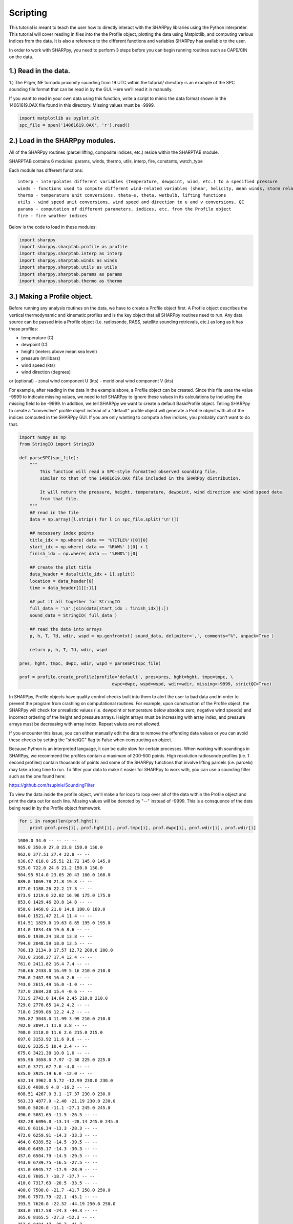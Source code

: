 .. _Scripting_:

Scripting
=========

This tutorial is meant to teach the user how to directly interact with the SHARPpy libraries using the Python interpreter. This tutorial will cover reading in files into the the Profile object, plotting the data using Matplotlib, and computing various indices from the data. It is also a reference to the different functions and variables SHARPpy has available to the user.

In order to work with SHARPpy, you need to perform 3 steps before you
can begin running routines such as CAPE/CIN on the data.

1.) Read in the data.
~~~~~~~~~~~~~~~~~~~~~~

1.) The Pilger, NE tornado proximity sounding from 19 UTC within the
tutorial/ directory is an example of the SPC sounding file format that
can be read in by the GUI. Here we'll read it in manually.

If you want to read in your own data using this function, write a script
to mimic the data format shown in the 14061619.OAX file found in this
directory. Missing values must be -9999.

.. code:: python

    import matplotlib as pyplot.plt
    spc_file = open('14061619.OAX', 'r').read()

2.) Load in the SHARPpy modules.
~~~~~~~~~~~~~~~~~~~~~~~~~~~~~~~~~~~~

All of the SHARPpy routines (parcel lifting, composite indices, etc.)
reside within the SHARPTAB module.

SHARPTAB contains 6 modules: params, winds, thermo, utils, interp, fire,
constants, watch\_type

Each module has different functions:

.. parsed-literal::


    interp - interpolates different variables (temperature, dewpoint, wind, etc.) to a specified pressure
    winds - functions used to compute different wind-related variables (shear, helicity, mean winds, storm relative vectors)
    thermo - temperature unit conversions, theta-e, theta, wetbulb, lifting functions
    utils - wind speed unit conversions, wind speed and direction to u and v conversions, QC
    params - computation of different parameters, indices, etc. from the Profile object
    fire - fire weather indices

Below is the code to load in these modules:

.. code:: python

    import sharppy
    import sharppy.sharptab.profile as profile
    import sharppy.sharptab.interp as interp
    import sharppy.sharptab.winds as winds
    import sharppy.sharptab.utils as utils
    import sharppy.sharptab.params as params
    import sharppy.sharptab.thermo as thermo


3.) Making a Profile object.
~~~~~~~~~~~~~~~~~~~~~~~~~~~~

Before running any analysis routines on the data, we have to create a
Profile object first. A Profile object describes the vertical
thermodynamic and kinematic profiles and is the key object that all
SHARPpy routines need to run. Any data source can be passed into a
Profile object (i.e. radiosonde, RASS, satellite sounding retrievals,
etc.) as long as it has these profiles:

-  temperature (C)
-  dewpoint (C)
-  height (meters above mean sea level)
-  pressure (millibars)
-  wind speed (kts)
-  wind direction (degrees)

or (optional) - zonal wind component U (kts) - meridional wind component
V (kts)

For example, after reading in the data in the example above, a Profile
object can be created. Since this file uses the value -9999 to indicate
missing values, we need to tell SHARPpy to ignore these values in its
calculations by including the missing field to be -9999. In addition, we
tell SHARPpy we want to create a default BasicProfile object. Telling
SHARPpy to create a "convective" profile object instead of a "default"
profile object will generate a Profile object with all of the indices
computed in the SHARPpy GUI. If you are only wanting to compute a few
indices, you probably don't want to do that.

.. code:: python

    import numpy as np
    from StringIO import StringIO
    
    def parseSPC(spc_file):
        """
            This function will read a SPC-style formatted observed sounding file,
            similar to that of the 14061619.OAX file included in the SHARPpy distribution.
            
            It will return the pressure, height, temperature, dewpoint, wind direction and wind speed data
            from that file.
        """
        ## read in the file
        data = np.array([l.strip() for l in spc_file.split('\n')])
    
        ## necessary index points
        title_idx = np.where( data == '%TITLE%')[0][0]
        start_idx = np.where( data == '%RAW%' )[0] + 1
        finish_idx = np.where( data == '%END%')[0]
    
        ## create the plot title
        data_header = data[title_idx + 1].split()
        location = data_header[0]
        time = data_header[1][:11]
    
        ## put it all together for StringIO
        full_data = '\n'.join(data[start_idx : finish_idx][:])
        sound_data = StringIO( full_data )
    
        ## read the data into arrays
        p, h, T, Td, wdir, wspd = np.genfromtxt( sound_data, delimiter=',', comments="%", unpack=True )
    
        return p, h, T, Td, wdir, wspd
    
    pres, hght, tmpc, dwpc, wdir, wspd = parseSPC(spc_file)
    
    prof = profile.create_profile(profile='default', pres=pres, hght=hght, tmpc=tmpc, \
                                        dwpc=dwpc, wspd=wspd, wdir=wdir, missing=-9999, strictQC=True)

In SHARPpy, Profile objects have quality control checks built into them
to alert the user to bad data and in order to prevent the program from
crashing on computational routines. For example, upon construction of
the Profile object, the SHARPpy will check for unrealistic values (i.e.
dewpoint or temperature below absolute zero, negative wind speeds) and
incorrect ordering of the height and pressure arrays. Height arrays must
be increasing with array index, and pressure arrays must be decreasing
with array index. Repeat values are not allowed.

If you encounter this issue, you can either manually edit the data to
remove the offending data values or you can avoid these checks by
setting the "strictQC" flag to False when constructing an object.

Because Python is an interpreted language, it can be quite slow for
certain processes. When working with soundings in SHARPpy, we recommend
the profiles contain a maximum of 200-500 points. High resolution
radiosonde profiles (i.e. 1 second profiles) contain thousands of points
and some of the SHARPpy functions that involve lifting parcels (i.e.
parcelx) may take a long time to run. To filter your data to make it
easier for SHARPpy to work with, you can use a sounding filter such as
the one found here:

https://github.com/tsupinie/SoundingFilter

To view the data inside the profile object, we'll make a for loop to loop over all of the data within
the Profile object and print the data out for each line. Missing values
will be denoted by "--" instead of -9999. This is a consquence of the
data being read in by the Profile object framework.

.. code:: python

    for i in range(len(prof.hght)):
        print prof.pres[i], prof.hght[i], prof.tmpc[i], prof.dwpc[i], prof.wdir[i], prof.wdir[i]


.. parsed-literal::

    1000.0 34.0 -- -- -- --
    965.0 350.0 27.8 23.8 150.0 150.0
    962.0 377.51 27.4 22.8 -- --
    936.87 610.0 25.51 21.72 145.0 145.0
    925.0 722.0 24.6 21.2 150.0 150.0
    904.95 914.0 23.05 20.43 160.0 160.0
    889.0 1069.78 21.8 19.8 -- --
    877.0 1188.26 22.2 17.3 -- --
    873.9 1219.0 22.02 16.98 175.0 175.0
    853.0 1429.46 20.8 14.8 -- --
    850.0 1460.0 21.0 14.0 180.0 180.0
    844.0 1521.47 21.4 11.4 -- --
    814.51 1829.0 19.63 8.65 195.0 195.0
    814.0 1834.46 19.6 8.6 -- --
    805.0 1930.24 18.8 13.8 -- --
    794.0 2048.59 18.0 13.5 -- --
    786.13 2134.0 17.57 12.72 200.0 200.0
    783.0 2168.27 17.4 12.4 -- --
    761.0 2411.82 16.4 7.4 -- --
    758.66 2438.0 16.49 5.16 210.0 210.0
    756.0 2467.98 16.6 2.6 -- --
    743.0 2615.49 16.0 -1.0 -- --
    737.0 2684.28 15.4 -0.6 -- --
    731.9 2743.0 14.64 2.45 210.0 210.0
    729.0 2776.65 14.2 4.2 -- --
    710.0 2999.06 12.2 4.2 -- --
    705.87 3048.0 11.99 3.99 210.0 210.0
    702.0 3094.1 11.8 3.8 -- --
    700.0 3118.0 11.6 2.6 215.0 215.0
    697.0 3153.92 11.6 0.6 -- --
    682.0 3335.5 10.4 2.4 -- --
    675.0 3421.38 10.0 1.0 -- --
    655.96 3658.0 7.97 -2.38 225.0 225.0
    647.0 3771.67 7.0 -4.0 -- --
    635.0 3925.19 6.0 -12.0 -- --
    632.14 3962.0 5.72 -12.99 230.0 230.0
    623.0 4080.9 4.8 -16.2 -- --
    608.51 4267.0 3.1 -17.37 230.0 230.0
    563.33 4877.0 -2.48 -21.19 230.0 230.0
    500.0 5820.0 -11.1 -27.1 245.0 245.0
    496.0 5881.65 -11.5 -26.5 -- --
    482.28 6096.0 -13.14 -28.14 245.0 245.0
    481.0 6116.34 -13.3 -28.3 -- --
    472.0 6259.91 -14.3 -33.3 -- --
    464.0 6389.52 -14.5 -39.5 -- --
    460.0 6455.17 -14.3 -30.3 -- --
    457.0 6504.79 -14.5 -29.5 -- --
    443.0 6739.75 -16.5 -27.5 -- --
    431.0 6945.77 -17.9 -28.9 -- --
    423.0 7085.7 -18.7 -37.7 -- --
    410.0 7317.63 -20.5 -33.5 -- --
    400.0 7500.0 -21.7 -41.7 250.0 250.0
    396.0 7573.79 -22.1 -45.1 -- --
    393.5 7620.0 -22.52 -44.19 250.0 250.0
    383.0 7817.58 -24.3 -40.3 -- --
    365.0 8165.5 -27.3 -52.3 -- --
    353.0 8404.47 -29.7 -41.7 -- --
    346.0 8546.6 -30.9 -41.9 -- --
    327.0 8943.91 -33.9 -52.9 -- --
    317.73 9144.0 -35.59 -53.82 255.0 255.0
    315.0 9204.06 -36.1 -54.1 -- --
    300.0 9540.0 -38.9 -49.9 250.0 250.0
    290.0 9772.78 -40.9 -50.9 -- --
    278.01 10058.0 -43.14 -54.39 255.0 255.0
    262.0 10458.87 -46.3 -59.3 -- --
    250.0 10770.0 -49.1 -62.1 260.0 260.0
    238.0 11090.28 -51.9 -63.9 -- --
    231.1 11278.0 -52.95 -65.12 260.0 260.0
    210.06 11887.0 -56.35 -69.07 265.0 265.0
    200.0 12200.0 -58.1 -71.1 265.0 265.0
    190.76 12497.0 -59.78 -73.55 280.0 280.0
    188.0 12588.32 -60.3 -74.3 -- --
    175.0 13035.7 -60.3 -74.3 -- --
    173.03 13106.0 -60.66 -74.88 265.0 265.0
    164.72 13411.0 -62.2 -77.38 255.0 255.0
    158.0 13668.93 -63.5 -79.5 245.0 245.0
    157.0 13707.98 -63.5 -79.5 -- --
    154.0 13827.08 -61.9 -77.9 -- --
    150.0 13990.0 -62.3 -77.3 250.0 250.0
    149.25 14021.0 -62.25 -77.25 250.0 250.0
    147.0 14114.55 -62.1 -77.1 -- --
    142.11 14326.0 -56.43 -73.39 270.0 270.0
    142.0 14330.93 -56.3 -73.3 -- --
    141.0 14375.74 -56.1 -74.1 -- --
    137.0 14557.96 -56.9 -73.9 -- --
    132.0 14791.84 -58.9 -75.9 -- --
    129.02 14935.0 -58.4 -77.07 260.0 260.0
    125.0 15133.97 -57.7 -78.7 -- --
    122.9 15240.0 -58.7 -79.7 225.0 225.0
    118.0 15493.97 -61.1 -82.1 -- --
    117.03 15545.0 -61.23 -81.59 215.0 215.0
    115.0 15653.42 -61.5 -80.5 -- --
    110.0 15928.24 -61.7 -80.7 -- --
    109.0 15984.92 -59.9 -78.9 -- --
    108.0 16042.38 -59.7 -79.7 -- --
    100.0 16520.0 -61.9 -81.9 240.0 240.0
    92.8 16982.3 -62.7 -84.7 -- --
    87.2 17369.21 -59.9 -83.9 -- --
    87.13 17374.0 -59.92 -83.92 175.0 175.0
    83.2 17662.07 -61.3 -85.3 -- --
    82.99 17678.0 -61.03 -85.21 220.0 220.0
    80.9 17837.57 -58.3 -84.3 -- --
    75.32 18288.0 -58.43 -85.08 240.0 240.0
    72.5 18528.36 -58.5 -85.5 -- --
    71.76 18593.0 -58.15 -85.73 220.0 220.0
    70.0 18750.0 -57.3 -86.3 205.0 205.0
    66.2 19102.5 -56.5 -86.5 -- --
    62.08 19507.0 -57.97 -88.58 0.0 0.0
    59.6 19763.34 -58.9 -89.9 -- --
    51.16 20726.0 -56.29 -88.16 140.0 140.0
    50.0 20870.0 -55.9 -87.9 100.0 100.0
    47.3 21223.2 -55.3 -87.3 -- --
    46.47 21336.0 -55.71 -87.71 130.0 130.0
    45.3 21497.82 -56.3 -88.3 -- --
    44.29 21641.0 -56.1 -88.21 130.0 130.0
    42.22 21946.0 -55.67 -88.02 140.0 140.0
    40.25 22250.0 -55.24 -87.83 115.0 115.0
    38.37 22555.0 -54.8 -87.63 100.0 100.0
    37.1 22769.5 -54.5 -87.5 -- --
    34.9 23165.0 -52.26 -85.69 115.0 115.0
    33.29 23470.0 -50.53 -84.29 105.0 105.0
    32.2 23686.07 -49.3 -83.3 -- --
    30.0 24150.0 -48.7 -82.7 125.0 125.0
    29.3 24305.84 -48.1 -82.1 -- --
    28.95 24384.0 -48.34 -82.34 135.0 135.0
    27.9 24628.73 -49.1 -83.1 -- --
    26.7 24918.79 -47.9 -82.9 -- --
    26.4 24994.0 -47.91 -82.86 80.0 80.0
    21.95 26213.0 -48.06 -82.26 105.0 105.0
    20.9 26538.29 -48.1 -82.1 -- --
    20.02 26822.0 -46.93 -81.91 115.0 115.0
    20.0 26830.0 -46.9 -81.9 115.0 115.0
    19.2 27100.93 -45.7 -80.7 -- --
    19.12 27127.0 -45.73 -80.73 100.0 100.0
    18.27 27432.0 -46.02 -81.02 105.0 105.0
    17.5 27717.04 -46.3 -81.3 -- --
    17.45 27737.0 -46.23 -81.24 115.0 115.0
    16.67 28042.0 -45.08 -80.37 95.0 95.0
    14.8 28839.52 -42.1 -78.1 -- --
    13.91 29261.0 -41.98 -77.98 105.0 105.0
    12.71 29870.0 -41.8 -77.8 100.0 100.0
    12.1 30202.29 -41.7 -77.7 -- --
    11.62 30480.0 -39.91 -76.69 80.0 80.0
    11.11 30785.0 -37.95 -75.58 70.0 70.0
    10.9 30916.58 -37.1 -75.1 -- --
    10.0 31510.0 -38.5 -75.5 80.0 80.0
    9.0 32234.97 -37.7 -75.7 -- --
    8.4 32713.14 -35.1 -73.1 -- --
    8.1 32968.3 -31.9 -71.9 -- --
    7.81 33223.0 -31.9 -71.9 90.0 90.0
    7.8 33234.86 -31.9 -71.9 -- --

Once you have a Profile object, you can begin running analysis routines
and plotting the data. The following sections show different examples of
how to do this.

Plotting the data
~~~~~~~~~~~~~~~~~~

.. code:: python

    import matplotlib.pyplot as plt
    plt.plot(prof.tmpc, prof.hght, 'r-')
    plt.plot(prof.dwpc, prof.hght, 'g-')
    #plt.barbs(40*np.ones(len(prof.hght)), prof.hght, prof.u, prof.v)
    plt.xlabel("Temperature [C]")
    plt.ylabel("Height [m above MSL]")
    plt.grid()
    plt.show()



.. image:: SHARPpy_basics_files/SHARPpy_basics_21_0.png


SHARPpy Profile objects keep track of the height grid the profile lies
on. Within the profile object, the height grid is assumed to be in
meters above mean sea level.

In the example data provided, the profile can be converted to and from
AGL from MSL:

.. code:: python

    msl_hght = prof.hght[prof.sfc] # Grab the surface height value
    print "SURFACE HEIGHT (m MSL):",msl_hght
    agl_hght = interp.to_agl(prof, msl_hght) # Converts to AGL
    print "SURFACE HEIGHT (m AGL):", agl_hght
    msl_hght = interp.to_msl(prof, agl_hght) # Converts to MSL
    print "SURFACE HEIGHT (m MSL):",msl_hght


.. parsed-literal::

    SURFACE HEIGHT (m MSL): 350.0
    SURFACE HEIGHT (m AGL): 0.0
    SURFACE HEIGHT (m MSL): 350.0


Showing derived profiles
~~~~~~~~~~~~~~~~~~~~~~~~~

By default, Profile objects also create derived profiles such as Theta-E
and Wet-Bulb when they are constructed. These profiles are accessible to
the user too.

.. code:: python

    plt.plot(thermo.ktoc(prof.thetae), prof.hght, 'r-', label='Theta-E')
    plt.plot(prof.wetbulb, prof.hght, 'c-', label='Wetbulb')
    plt.xlabel("Temperature [C]")
    plt.ylabel("Height [m above MSL]")
    plt.legend()
    plt.grid()
    plt.show()



.. image:: SHARPpy_basics_files/SHARPpy_basics_26_0.png


Lifting Parcels
~~~~~~~~~~~~~~~~

In SHARPpy, parcels are lifted via the params.parcelx() routine. The
parcelx() routine takes in the arguments of a Profile object and a flag
to indicate what type of parcel you would like to be lifted. Additional
arguments can allow for custom/user defined parcels to be passed to the
parcelx() routine, however most users will likely be using only the
Most-Unstable, Surface, 100 mb Mean Layer, and Forecast parcels.

The parcelx() routine by default utilizes the virtual temperature
correction to compute variables such as CAPE and CIN. If the dewpoint
profile contains missing data, parcelx() will disregard using the
virtual temperature correction.

.. code:: python

    sfcpcl = params.parcelx( prof, flag=1 ) # Surface Parcel
    fcstpcl = params.parcelx( prof, flag=2 ) # Forecast Parcel
    mupcl = params.parcelx( prof, flag=3 ) # Most-Unstable Parcel
    mlpcl = params.parcelx( prof, flag=4 ) # 100 mb Mean Layer Parcel

Once your parcel attributes are computed by params.parcelx(), you can
extract information about the parcel such as CAPE, CIN, LFC height, LCL
height, EL height, etc.  We will do this for the Most Unstable parcel ``mupcl``.

.. code:: python

    print "Most-Unstable CAPE:", mupcl.bplus # J/kg
    print "Most-Unstable CIN:", mupcl.bminus # J/kg
    print "Most-Unstable LCL:", mupcl.lclhght # meters AGL
    print "Most-Unstable LFC:", mupcl.lfchght # meters AGL
    print "Most-Unstable EL:", mupcl.elhght # meters AGL
    print "Most-Unstable LI:", mupcl.li5 # C

This code outputs the following text:

.. parsed-literal::

    Most-Unstable CAPE: 5769.22545311
    Most-Unstable CIN: -0.644692447001
    Most-Unstable LCL: 512.718558828
    Most-Unstable LFC: 612.53643485
    Most-Unstable EL: 13882.5821154
    Most-Unstable LI: -13.8145334959


Other Parcel Object Attributes
~~~~~~~~~~~~~~~~~~~~~~~~~~~~~~~

The six indices listed above are not the only ones calculated by
parcelx(). Other indices can be calculated and accessed too:

Here is a list of the attributes and their units contained in each
parcel object (pcl):

::

    pcl.pres - Parcel beginning pressure (mb)
    pcl.tmpc - Parcel beginning temperature (C)
    pcl.dwpc - Parcel beginning dewpoint (C)
    pcl.ptrace - Parcel trace pressure (mb)
    pcl.ttrace - Parcel trace temperature (C)
    pcl.blayer - Pressure of the bottom of the layer the parcel is lifted (mb)
    pcl.tlayer - Pressure of the top of the layer the parcel is lifted (mb)
    pcl.lclpres - Parcel LCL (lifted condensation level) pressure (mb)
    pcl.lclhght - Parcel LCL height (m AGL)
    pcl.lfcpres - Parcel LFC (level of free convection) pressure (mb)
    pcl.lfchght - Parcel LFC height (m AGL)
    pcl.elpres - Parcel EL (equilibrium level) pressure (mb)
    pcl.elhght - Parcel EL height (m AGL)
    pcl.mplpres - Maximum Parcel Level (mb)
    pcl.mplhght - Maximum Parcel Level (m AGL)
    pcl.bplus - Parcel CAPE (J/kg)
    pcl.bminus - Parcel CIN (J/kg)
    pcl.bfzl - Parcel CAPE up to freezing level (J/kg)
    pcl.b3km - Parcel CAPE up to 3 km (J/kg)
    pcl.b6km - Parcel CAPE up to 6 km (J/kg)
    pcl.p0c - Pressure value at 0 C  (mb)
    pcl.pm10c - Pressure value at -10 C (mb)
    pcl.pm20c - Pressure value at -20 C (mb)
    pcl.pm30c - Pressure value at -30 C (mb)
    pcl.hght0c - Height value at 0 C (m AGL)
    pcl.hghtm10c - Height value at -10 C (m AGL)
    pcl.hghtm20c - Height value at -20 C (m AGL)
    pcl.hghtm30c - Height value at -30 C (m AGL)
    pcl.wm10c - Wet bulb velocity at -10 C 
    pcl.wm20c - Wet bulb velocity at -20 C
    pcl.wm30c - Wet bulb at -30 C
    pcl.li5 = - Lifted Index at 500 mb (C)
    pcl.li3 = - Lifted Index at 300 mb (C)
    pcl.brnshear - Bulk Richardson Number Shear
    pcl.brnu - Bulk Richardson Number U (kts)
    pcl.brnv - Bulk Richardson Number V (kts)
    pcl.brn - Bulk Richardson Number (unitless)
    pcl.limax - Maximum Lifted Index (C)
    pcl.limaxpres - Pressure at Maximum Lifted Index (mb)
    pcl.cap - Cap Strength (C)
    pcl.cappres - Cap strength pressure (mb)
    pcl.bmin - Buoyancy minimum in profile (C)
    pcl.bminpres - Buoyancy minimum pressure (mb)

Adding a Parcel Trace and plotting Moist and Dry Adiabats
~~~~~~~~~~~~~~~~~~~~~~~~~~~~~~~~~~~~~~~~~~~~~~~~~~~~~~~~~

Now, let's try to plot the data on a Skew-T. You may want to do this if
you're looking to create a plot for use in a publication.

First, we need to tell Matplotlib (the Python plotting package) that
we'd like a Skew-T style plot. The code in the following cell allow us
to do this. This code was lifted from:
http://matplotlib.org/examples/api/skewt.html

.. code:: python

    # This serves as an intensive exercise of matplotlib's transforms
    # and custom projection API. This example produces a so-called
    # SkewT-logP diagram, which is a common plot in meteorology for
    # displaying vertical profiles of temperature. As far as matplotlib is
    # concerned, the complexity comes from having X and Y axes that are
    # not orthogonal. This is handled by including a skew component to the
    # basic Axes transforms. Additional complexity comes in handling the
    # fact that the upper and lower X-axes have different data ranges, which
    # necessitates a bunch of custom classes for ticks,spines, and the axis
    # to handle this.
    
    from matplotlib.axes import Axes
    import matplotlib.transforms as transforms
    import matplotlib.axis as maxis
    import matplotlib.spines as mspines
    import matplotlib.path as mpath
    from matplotlib.projections import register_projection
    
    # The sole purpose of this class is to look at the upper, lower, or total
    # interval as appropriate and see what parts of the tick to draw, if any.
    class SkewXTick(maxis.XTick):
        def draw(self, renderer):
            if not self.get_visible(): return
            renderer.open_group(self.__name__)
    
            lower_interval = self.axes.xaxis.lower_interval
            upper_interval = self.axes.xaxis.upper_interval
    
            if self.gridOn and transforms.interval_contains(
                    self.axes.xaxis.get_view_interval(), self.get_loc()):
                self.gridline.draw(renderer)
    
            if transforms.interval_contains(lower_interval, self.get_loc()):
                if self.tick1On:
                    self.tick1line.draw(renderer)
                if self.label1On:
                    self.label1.draw(renderer)
    
            if transforms.interval_contains(upper_interval, self.get_loc()):
                if self.tick2On:
                    self.tick2line.draw(renderer)
                if self.label2On:
                    self.label2.draw(renderer)
    
            renderer.close_group(self.__name__)
    
    
    # This class exists to provide two separate sets of intervals to the tick,
    # as well as create instances of the custom tick
    class SkewXAxis(maxis.XAxis):
        def __init__(self, *args, **kwargs):
            maxis.XAxis.__init__(self, *args, **kwargs)
            self.upper_interval = 0.0, 1.0
    
        def _get_tick(self, major):
            return SkewXTick(self.axes, 0, '', major=major)
    
        @property
        def lower_interval(self):
            return self.axes.viewLim.intervalx
    
        def get_view_interval(self):
            return self.upper_interval[0], self.axes.viewLim.intervalx[1]
    
    
    # This class exists to calculate the separate data range of the
    # upper X-axis and draw the spine there. It also provides this range
    # to the X-axis artist for ticking and gridlines
    class SkewSpine(mspines.Spine):
        def _adjust_location(self):
            trans = self.axes.transDataToAxes.inverted()
            if self.spine_type == 'top':
                yloc = 1.0
            else:
                yloc = 0.0
            left = trans.transform_point((0.0, yloc))[0]
            right = trans.transform_point((1.0, yloc))[0]
    
            pts  = self._path.vertices
            pts[0, 0] = left
            pts[1, 0] = right
            self.axis.upper_interval = (left, right)
    
    
    # This class handles registration of the skew-xaxes as a projection as well
    # as setting up the appropriate transformations. It also overrides standard
    # spines and axes instances as appropriate.
    class SkewXAxes(Axes):
        # The projection must specify a name.  This will be used be the
        # user to select the projection, i.e. ``subplot(111,
        # projection='skewx')``.
        name = 'skewx'
    
        def _init_axis(self):
            #Taken from Axes and modified to use our modified X-axis
            self.xaxis = SkewXAxis(self)
            self.spines['top'].register_axis(self.xaxis)
            self.spines['bottom'].register_axis(self.xaxis)
            self.yaxis = maxis.YAxis(self)
            self.spines['left'].register_axis(self.yaxis)
            self.spines['right'].register_axis(self.yaxis)
    
        def _gen_axes_spines(self):
            spines = {'top':SkewSpine.linear_spine(self, 'top'),
                      'bottom':mspines.Spine.linear_spine(self, 'bottom'),
                      'left':mspines.Spine.linear_spine(self, 'left'),
                      'right':mspines.Spine.linear_spine(self, 'right')}
            return spines
    
        def _set_lim_and_transforms(self):
            """
            This is called once when the plot is created to set up all the
            transforms for the data, text and grids.
            """
            rot = 30
    
            #Get the standard transform setup from the Axes base class
            Axes._set_lim_and_transforms(self)
    
            # Need to put the skew in the middle, after the scale and limits,
            # but before the transAxes. This way, the skew is done in Axes
            # coordinates thus performing the transform around the proper origin
            # We keep the pre-transAxes transform around for other users, like the
            # spines for finding bounds
            self.transDataToAxes = self.transScale + (self.transLimits +
                    transforms.Affine2D().skew_deg(rot, 0))
    
            # Create the full transform from Data to Pixels
            self.transData = self.transDataToAxes + self.transAxes
    
            # Blended transforms like this need to have the skewing applied using
            # both axes, in axes coords like before.
            self._xaxis_transform = (transforms.blended_transform_factory(
                        self.transScale + self.transLimits,
                        transforms.IdentityTransform()) +
                    transforms.Affine2D().skew_deg(rot, 0)) + self.transAxes
            
    # Now register the projection with matplotlib so the user can select it.
    register_projection(SkewXAxes)

Now that Matplotlib knows about the Skew-T style plot, let's plot the
OAX sounding data on the Skew-T along with the Most-Unstable parcel
trace. Let's also include dry adiabats and moist adiabats for the user.

.. code:: python

    # Select the Most-Unstable parcel (this can be changed)
    pcl = mupcl
    
    # Create a new figure. The dimensions here give a good aspect ratio
    fig = plt.figure(figsize=(6.5875, 6.2125))
    ax = fig.add_subplot(111, projection='skewx')
    ax.grid(True)
    
    # Let's set the y-axis bounds of the plot.
    pmax = 1000
    pmin = 10
    dp = -10
    presvals = np.arange(int(pmax), int(pmin)+dp, dp)
    
    # plot the moist-adiabats at surface temperatures -10 C to 45 C at 5 degree intervals.
    for t in np.arange(-10,45,5):
        tw = []
        for p in presvals:
            tw.append(thermo.wetlift(1000., t, p))
        # Plot the moist-adiabat with a black line that is faded a bit.
        ax.semilogy(tw, presvals, 'k-', alpha=.2)
    
    # A function to calculate the dry adiabats
    def thetas(theta, presvals):
        return ((theta + thermo.ZEROCNK) / (np.power((1000. / presvals),thermo.ROCP))) - thermo.ZEROCNK
    
    # plot the dry adiabats
    for t in np.arange(-50,110,10):
        ax.semilogy(thetas(t, presvals), presvals, 'r-', alpha=.2)
    
    # plot the title.
    plt.title(' OAX 140616/1900 (Observed)', fontsize=14, loc='left')
    
    # Plot the data using normal plotting functions, in this case using
    # log scaling in Y, as dicatated by the typical meteorological plot
    ax.semilogy(prof.tmpc, prof.pres, 'r', lw=2)
    ax.semilogy(prof.dwpc, prof.pres, 'g', lw=2)
    
    # Plot the parcel trace.
    ax.semilogy(pcl.ttrace, pcl.ptrace, 'k-.', lw=2)
    
    # Denote the 0 to -20 C area on the Skew-T.
    l = ax.axvline(0, color='b', linestyle='--')
    l = ax.axvline(-20, color='b', linestyle='--')
    
    # Set the log-scale formatting and label the y-axis tick marks.
    ax.yaxis.set_major_formatter(plt.ScalarFormatter())
    ax.set_yticks(np.linspace(100,1000,10))
    ax.set_ylim(1050,100)
    
    # Label the x-axis tick marks.
    ax.xaxis.set_major_locator(plt.MultipleLocator(10))
    ax.set_xlim(-50,50)
    
    # Show the plot to the user.
    # plt.savefig('skewt.png', bbox_inches='tight') # saves the plot to the disk.
    plt.show()
        



.. image:: SHARPpy_basics_files/SHARPpy_basics_39_0.png


Calculating Kinematic Variables
~~~~~~~~~~~~~~~~~~~~~~~~~~~~~~~~

SHARPpy also allows the user to compute kinematic variables such as
shear, mean-winds, and storm relative helicity. SHARPpy will also
compute storm motion vectors based off of the work by Stephen Corfidi
and Matthew Bunkers. Below is some example code to compute the
following:

1. 0-3 km Pressure-Weighted Mean Wind
2. 0-6 km Shear (kts)
3. Bunker's Storm Motion (right-mover) (Bunkers et al. 2014 version)
4. Bunker's Storm Motion (left-mover) (Bunkers et al. 2014 version)
5. 0-3 km Storm Relative Helicity

.. code:: python

    # Find the pressure values that correspond to the surface, 1 km, 3 km and 6 km levels.
    sfc = prof.pres[prof.sfc]
    p3km = interp.pres(prof, interp.to_msl(prof, 3000.))
    p6km = interp.pres(prof, interp.to_msl(prof, 6000.))
    p1km = interp.pres(prof, interp.to_msl(prof, 1000.))
    
    # Calculate the 0-3 km pressure-weighted mean wind
    mean_3km = winds.mean_wind(prof, pbot=sfc, ptop=p3km)
    print "0-3 km Pressure-Weighted Mean Wind (kt):", utils.comp2vec(mean_3km[0], mean_3km[1])[1]
    
    # Calculate the 0-1, 0-3, and 0-6 km wind shear
    sfc_6km_shear = winds.wind_shear(prof, pbot=sfc, ptop=p6km)
    sfc_3km_shear = winds.wind_shear(prof, pbot=sfc, ptop=p3km)
    sfc_1km_shear = winds.wind_shear(prof, pbot=sfc, ptop=p1km)
    print "0-6 km Shear (kt):", utils.comp2vec(sfc_6km_shear[0], sfc_6km_shear[1])[1]
    
    # Calculate the Bunkers Storm Motion Left and Right mover vectors (these are returned in u,v space
    # so let's transform them into wind speed and direction space.)
    srwind = params.bunkers_storm_motion(prof)
    print "Bunker's Storm Motion (right-mover) [deg,kts]:", utils.comp2vec(srwind[0], srwind[1])
    print "Bunker's Storm Motion (left-mover) [deg,kts]:", utils.comp2vec(srwind[2], srwind[3])
    
    # Calculate the storm-relative helicity using the right-movers 
    srh3km = winds.helicity(prof, 0, 3000., stu = srwind[0], stv = srwind[1])
    srh1km = winds.helicity(prof, 0, 1000., stu = srwind[0], stv = srwind[1])
    print "0-3 km Storm Relative Helicity [m2/s2]:",srh3km[0]

This code outputs the following text:

.. parsed-literal::

    0-3 km Pressure-Weighted Mean Wind (kt): 41.1397595603
    0-6 km Shear (kt): 55.9608928026
    Bunker's Storm Motion (right-mover) [deg,kts]: (masked_array(data = 225.652934838,
                 mask = False,
           fill_value = -9999.0)
    , 27.240749559186799)
    Bunker's Storm Motion (left-mover) [deg,kts]: (masked_array(data = 204.774711769,
                 mask = False,
           fill_value = -9999.0)
    , 52.946150880598658)
    0-3 km Storm Relative Helicity [m2/s2]: 584.016767705


Calculating variables based off of the effective inflow layer
~~~~~~~~~~~~~~~~~~~~~~~~~~~~~~~~~~~~~~~~~~~~~~~~~~~~~~~~~~~~~

The effective inflow layer concept is used to obtain the layer of
buoyant parcels that feed a storm's inflow. Here are a few examples of
how to compute variables that require the effective inflow layer in
order to calculate them:

.. code:: python

    # Let's calculate the effective inflow layer and print out the heights of the top
    # and bottom of the layer.  We'll have to convert it from m MSL to m AGL.
    eff_inflow = params.effective_inflow_layer(prof)
    ebot_hght = interp.to_agl(prof, interp.hght(prof, eff_inflow[0]))
    etop_hght = interp.to_agl(prof, interp.hght(prof, eff_inflow[1]))
    print "Effective Inflow Layer Bottom Height (m AGL):", ebot_hght
    print "Effective Inflow Layer Top Height (m AGL):", etop_hght
    
    # Like before, we can calculate the storm-relative helicity, but let's do it for the effective inflow layer.
    effective_srh = winds.helicity(prof, ebot_hght, etop_hght, stu = srwind[0], stv = srwind[1])
    print "Effective Inflow Layer SRH (m2/s2):", effective_srh[0]
    
    # We can also calculate the Effective Bulk Wind Difference using the wind shear calculation and the inflow layer.
    ebwd = winds.wind_shear(prof, pbot=eff_inflow[0], ptop=eff_inflow[1])
    ebwspd = utils.mag( ebwd[0], ebwd[1] )
    print "Effective Bulk Wind Difference:", ebwspd
    
    # Composite indices (e.g. STP, SCP, SHIP) can be calculated after determining the effective inflow layer.
    scp = params.scp(mupcl.bplus, effective_srh[0], ebwspd)
    stp_cin = params.stp_cin(mlpcl.bplus, effective_srh[0], ebwspd, mlpcl.lclhght, mlpcl.bminus)
    stp_fixed = params.stp_fixed(sfcpcl.bplus, sfcpcl.lclhght, srh1km[0], utils.comp2vec(sfc_6km_shear[0], sfc_6km_shear[1])[1])
    ship = params.ship(prof)
    print "Supercell Composite Parameter:", scp
    print "Significant Tornado Parameter (w/CIN):", stp_cin
    print "Significant Tornado Parameter (fixed):", stp_fixed
    print "Significant Hail Parameter:", ship

This code then will output this text:

.. parsed-literal::

    Effective Inflow Layer Bottom Height (m AGL): 0.0
    Effective Inflow Layer Top Height (m AGL): 2117.98
    Effective Inflow Layer SRH (m2/s2): 527.913472562
    Effective Bulk Wind Difference: 43.3474336034
    Supercell Composite Parameter: 60.9130368589
    Significant Tornado Parameter (w/CIN): 13.8733427141
    Significant Tornado Parameter (fixed): 13.6576402964

List of functions in each module
~~~~~~~~~~~~~~~~~~~~~~~~~~~~~~~~

This tutorial cannot cover all of the functions in SHARPpy.  To learn more about the functions available in SHARPTAB, access the API here: :ref:`modindex`

